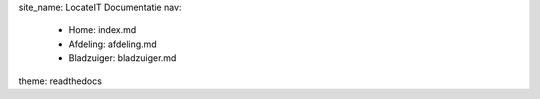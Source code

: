 site_name: LocateIT Documentatie
nav:
    - Home: index.md
    - Afdeling: afdeling.md
    - Bladzuiger: bladzuiger.md
theme: readthedocs
